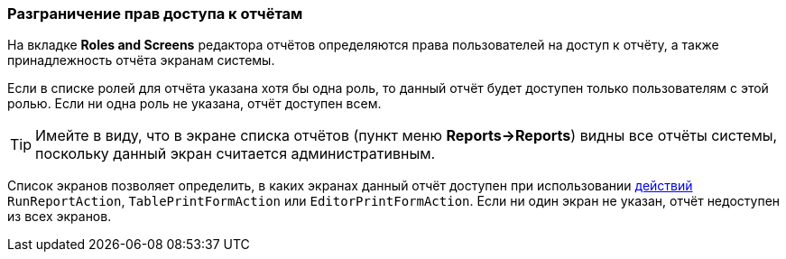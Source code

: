 :sourcesdir: ../../../source

[[permissions]]
=== Разграничение прав доступа к отчётам

На вкладке *Roles and Screens* редактора отчётов определяются права пользователей на доступ к отчёту, а также принадлежность отчёта экранам системы.

Если в списке ролей для отчёта указана хотя бы одна роль, то данный отчёт будет доступен только пользователям с этой ролью. Если ни одна роль не указана, отчёт доступен всем.

[TIP]
====
Имейте в виду, что в экране списка отчётов (пункт меню *Reports->Reports*) видны все отчёты системы, поскольку данный экран считается административным.
====

Список экранов позволяет определить, в каких экранах данный отчёт доступен при использовании <<run_actions,действий>> `RunReportAction`, `TablePrintFormAction` или `EditorPrintFormAction`. Если ни один экран не указан, отчёт недоступен из всех экранов.

